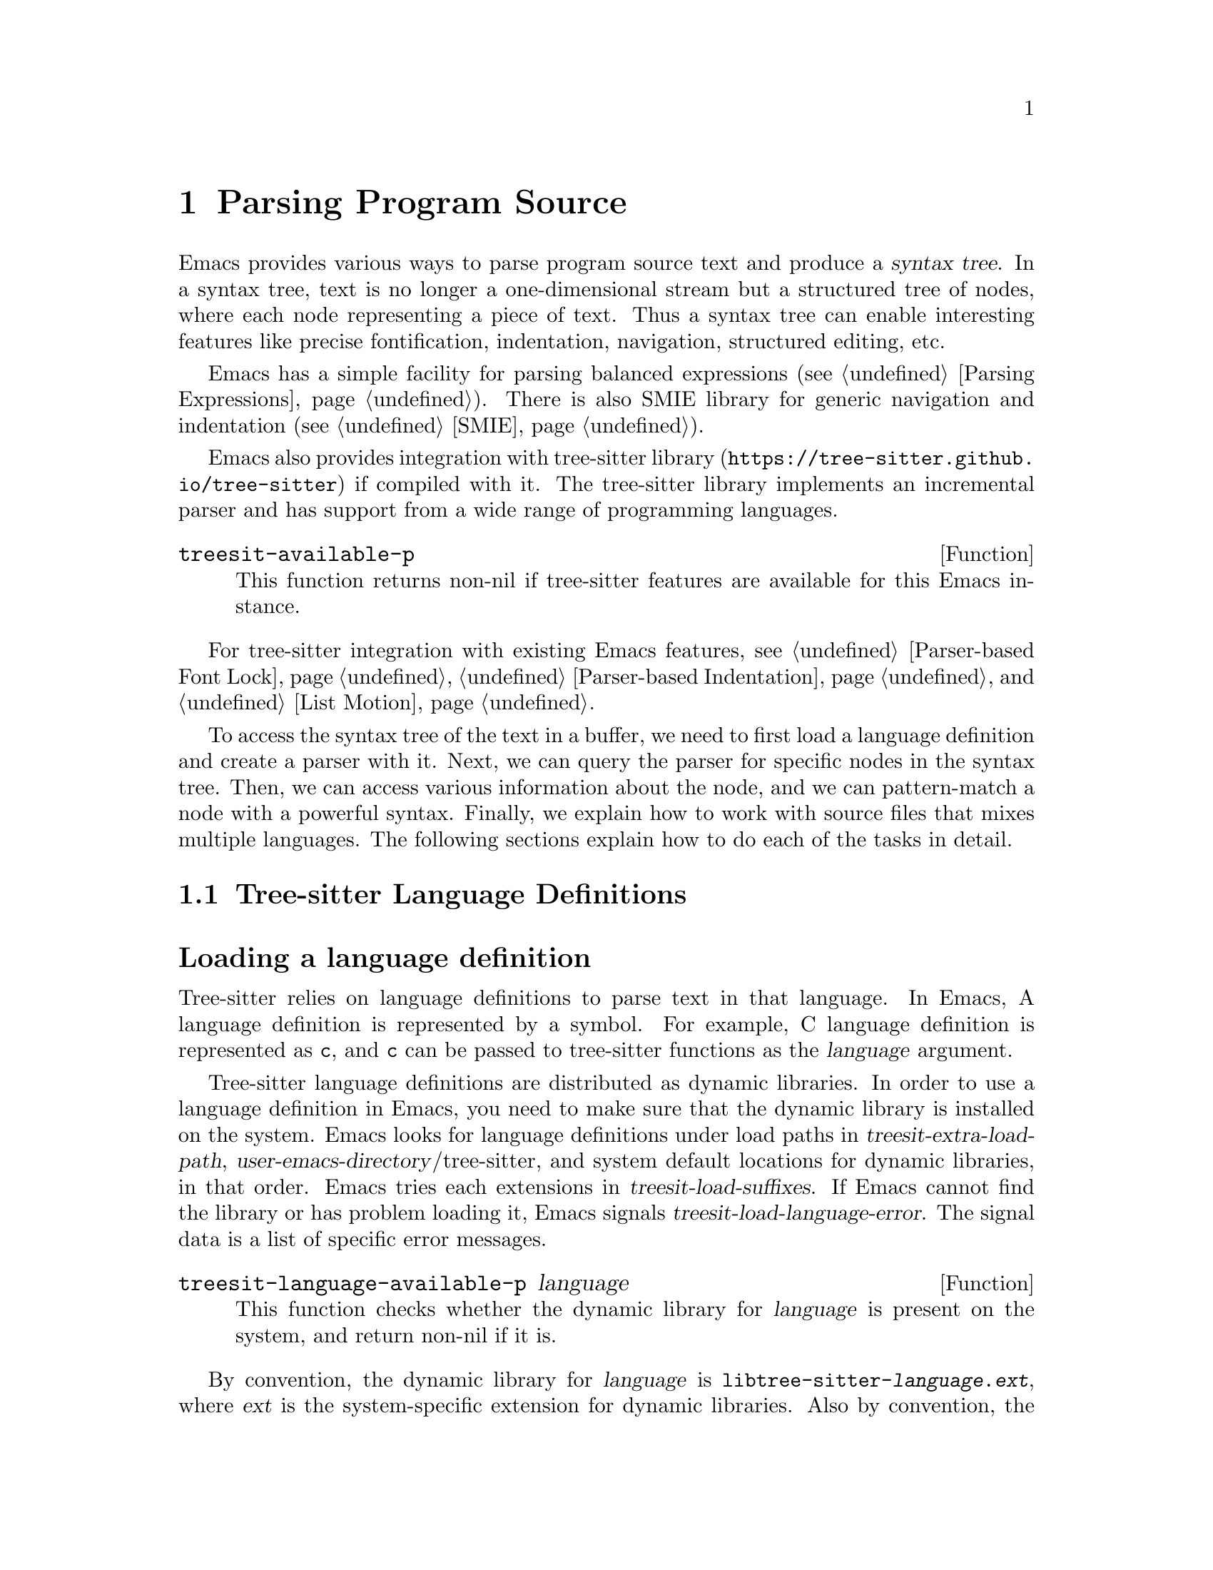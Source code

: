 @c -*- mode: texinfo; coding: utf-8 -*-
@c This is part of the GNU Emacs Lisp Reference Manual.
@c Copyright (C) 2021 Free Software Foundation, Inc.
@c See the file elisp.texi for copying conditions.
@node Parsing Program Source
@chapter Parsing Program Source

Emacs provides various ways to parse program source text and produce a
@dfn{syntax tree}.  In a syntax tree, text is no longer a
one-dimensional stream but a structured tree of nodes, where each node
representing a piece of text.  Thus a syntax tree can enable
interesting features like precise fontification, indentation,
navigation, structured editing, etc.

Emacs has a simple facility for parsing balanced expressions
(@pxref{Parsing Expressions}).  There is also SMIE library for generic
navigation and indentation (@pxref{SMIE}).

Emacs also provides integration with tree-sitter library
(@uref{https://tree-sitter.github.io/tree-sitter}) if compiled with
it.  The tree-sitter library implements an incremental parser and has
support from a wide range of programming languages.

@defun treesit-available-p
This function returns non-nil if tree-sitter features are available
for this Emacs instance.
@end defun

For tree-sitter integration with existing Emacs features,
@pxref{Parser-based Font Lock}, @ref{Parser-based Indentation}, and
@ref{List Motion}.

To access the syntax tree of the text in a buffer, we need to first
load a language definition and create a parser with it.  Next, we can
query the parser for specific nodes in the syntax tree.  Then, we can
access various information about the node, and we can pattern-match a
node with a powerful syntax.  Finally, we explain how to work with
source files that mixes multiple languages.  The following sections
explain how to do each of the tasks in detail.

@menu
* Language Definitions::     Loading tree-sitter language definitions.
* Using Parser::             Introduction to parsers.
* Retrieving Node::          Retrieving node from syntax tree.
* Accessing Node::           Accessing node information.
* Pattern Matching::         Pattern matching with query patterns.
* Multiple Languages::       Parse text written in multiple languages.
* Tree-sitter C API::        Compare the C API and the ELisp API.
@end menu

@node Language Definitions
@section Tree-sitter Language Definitions

@heading Loading a language definition

Tree-sitter relies on language definitions to parse text in that
language. In Emacs, A language definition is represented by a symbol.
For example, C language definition is represented as @code{c}, and
@code{c} can be passed to tree-sitter functions as the @var{language}
argument.

@vindex treesit-extra-load-path
@vindex treesit-load-language-error
@vindex treesit-load-suffixes
Tree-sitter language definitions are distributed as dynamic libraries.
In order to use a language definition in Emacs, you need to make sure
that the dynamic library is installed on the system.  Emacs looks for
language definitions under load paths in
@var{treesit-extra-load-path}, @var{user-emacs-directory}/tree-sitter,
and system default locations for dynamic libraries, in that order.
Emacs tries each extensions in @var{treesit-load-suffixes}.  If Emacs
cannot find the library or has problem loading it, Emacs signals
@var{treesit-load-language-error}.  The signal data is a list of
specific error messages.

@defun treesit-language-available-p language
This function checks whether the dynamic library for @var{language} is
present on the system, and return non-nil if it is.
@end defun

@vindex treesit-load-name-override-list
By convention, the dynamic library for @var{language} is
@code{libtree-sitter-@var{language}.@var{ext}}, where @var{ext} is the
system-specific extension for dynamic libraries. Also by convention,
the function provided by that library is named
@code{tree_sitter_<language>}.  If a language definition doesn't
follow this convention, you should add an entry

@example
(@var{language} @var{library-base-name} @var{function-name})
@end example

to @var{treesit-load-name-override-list}, where
@var{library-base-name} is the base filename for the dynamic library
(conventionally @code{libtree-sitter-@var{language}}), and
@var{function-name} is the function provided by the library
(conventionally @code{tree_sitter_@var{language}}). For example,

@example
(cool-lang "libtree-sitter-coool" "tree_sitter_cooool")
@end example

for a language too cool to abide by the rules.

@heading Concrete syntax tree

A syntax tree is what a language definition defines (more or less) and
what a parser generates.  In a syntax tree, each node represents a
piece of text, and is connected to each other by a parent-child
relationship.  For example, if the source text is

@example
1 + 2
@end example

@noindent
its syntax tree could be

@example
@group
                  +--------------+
                  | root "1 + 2" |
                  +--------------+
                         |
        +--------------------------------+
        |       expression "1 + 2"       |
        +--------------------------------+
           |             |            |
+------------+   +--------------+   +------------+
| number "1" |   | operator "+" |   | number "2" |
+------------+   +--------------+   +------------+
@end group
@end example

We can also represent it in s-expression:

@example
(root (expression (number) (operator) (number)))
@end example

@subheading Node types

@cindex tree-sitter node type
@anchor{tree-sitter node type}
@cindex tree-sitter named node
@anchor{tree-sitter named node}
@cindex tree-sitter anonymous node
Names like @code{root}, @code{expression}, @code{number},
@code{operator} are nodes' @dfn{type}.  However, not all nodes in a
syntax tree have a type.  Nodes that don't are @dfn{anonymous nodes},
and nodes with a type are @dfn{named nodes}.  Anonymous nodes are
tokens with fixed spellings, including punctuation characters like
bracket @samp{]}, and keywords like @code{return}.

@subheading Field names

@cindex tree-sitter node field name
@anchor{tree-sitter node field name} To make the syntax tree easier to
analyze, many language definitions assign @dfn{field names} to child
nodes.  For example, a @code{function_definition} node could have a
@code{declarator} and a @code{body}:

@example
@group
(function_definition
 declarator: (declaration)
 body: (compound_statement))
@end group
@end example

@deffn Command treesit-inspect-mode
This minor mode displays the node that @emph{starts} at point in
mode-line.  The mode-line will display

@example
@var{parent} @var{field-name}: (@var{child} (@var{grand-child} (...)))
@end example

@var{child}, @var{grand-child}, and @var{grand-grand-child}, etc, are
nodes that have their beginning at point.  And @var{parent} is the
parent of @var{child}.

If there is no node that starts at point, i.e., point is in the middle
of a node, then the mode-line only displays the smallest node that
spans point, and its immediate parent.

This minor mode doesn't create parsers on its own.  It simply uses the
first parser in @code{(treesit-parser-list)} (@pxref{Using Parser}).
@end deffn

@heading Reading the grammar definition

Authors of language definitions define the @dfn{grammar} of a
language, and this grammar determines how does a parser construct a
concrete syntax tree out of the text.  In order to used the syntax
tree effectively, we need to read the @dfn{grammar file}.

The grammar file is usually @code{grammar.js} in a language
definition’s project repository.  The link to a language definition’s
home page can be found in tree-sitter’s homepage
(@uref{https://tree-sitter.github.io/tree-sitter}).

The grammar is written in JavaScript syntax.  For example, the rule
matching a @code{function_definition} node looks like

@example
@group
function_definition: $ => seq(
  $.declaration_specifiers,
  field('declarator', $.declaration),
  field('body', $.compound_statement)
)
@end group
@end example

The rule is represented by a function that takes a single argument
@var{$}, representing the whole grammar.  The function itself is
constructed by other functions: the @code{seq} function puts together a
sequence of children; the @code{field} function annotates a child with
a field name.  If we write the above definition in BNF syntax, it
would look like

@example
@group
function_definition :=
  <declaration_specifiers> <declaration> <compound_statement>
@end group
@end example

@noindent
and the node returned by the parser would look like

@example
@group
(function_definition
  (declaration_specifier)
  declarator: (declaration)
  body: (compound_statement))
@end group
@end example

Below is a list of functions that one will see in a grammar
definition.  Each function takes other rules as arguments and returns
a new rule.

@itemize @bullet
@item
@code{seq(rule1, rule2, ...)} matches each rule one after another.

@item
@code{choice(rule1, rule2, ...)} matches one of the rules in its
arguments.

@item
@code{repeat(rule)} matches @var{rule} for @emph{zero or more} times.
This is like the @samp{*} operator in regular expressions.

@item
@code{repeat1(rule)} matches @var{rule} for @emph{one or more} times.
This is like the @samp{+} operator in regular expressions.

@item
@code{optional(rule)} matches @var{rule} for @emph{zero or one} time.
This is like the @samp{?} operator in regular expressions.

@item
@code{field(name, rule)} assigns field name @var{name} to the child
node matched by @var{rule}.

@item
@code{alias(rule, alias)} makes nodes matched by @var{rule} appear as
@var{alias} in the syntax tree generated by the parser.  For example,

@example
alias(preprocessor_call_exp, call_expression)
@end example

makes any node matched by @code{preprocessor_call_exp} to appear as
@code{call_expression}.
@end itemize

Below are grammar functions less interesting for a reader of a
language definition.

@itemize
@item
@code{token(rule)} marks @var{rule} to produce a single leaf node.
That is, instead of generating a parent node with individual child
nodes under it, everything is combined into a single leaf node.

@item
Normally, grammar rules ignore preceding whitespaces,
@code{token.immediate(rule)} changes @var{rule} to match only when
there is no preceding whitespaces.

@item
@code{prec(n, rule)} gives @var{rule} a level @var{n} precedence.

@item
@code{prec.left([n,] rule)} marks @var{rule} as left-associative,
optionally with level @var{n}.

@item
@code{prec.right([n,] rule)} marks @var{rule} as right-associative,
optionally with level @var{n}.

@item
@code{prec.dynamic(n, rule)} is like @code{prec}, but the precedence
is applied at runtime instead.
@end itemize

The tree-sitter project talks about writing a grammar in more detail:
@uref{https://tree-sitter.github.io/tree-sitter/creating-parsers}.
Read especially ``The Grammar DSL'' section.

@node Using Parser
@section Using Tree-sitter Parser
@cindex Tree-sitter parser

This section described how to create and configure a tree-sitter
parser.  In Emacs, each tree-sitter parser is associated with a
buffer.  As we edit the buffer, the associated parser is automatically
kept up-to-date.

@defvar treesit-max-buffer-size
This variable contains the maximum size of buffers in which
tree-sitter can be activated.  Major modes should check this value
when deciding whether to enable tree-sitter features.
@end defvar

@defun treesit-can-enable-p
This function checks whether the current buffer is suitable for
activating tree-sitter features.  It basically checks
@code{treesit-available-p} and @var{treesit-max-buffer-size}.
@end defun

@cindex Creating tree-sitter parsers
@defun treesit-parser-create language &optional buffer no-reuse
To create a parser, we provide a @var{buffer} to keep track of and the
@var{language} to use (@pxref{Language Definitions}).  If @var{buffer}
is nil, the current buffer is used.

By default, this function reuses a parser if one already exists for
@var{language} in @var{buffer}, if @var{no-reuse} is non-nil, this
function always creates a new parser.
@end defun

Given a parser, we can query information about it:

@defun treesit-parser-buffer parser
Returns the buffer associated with @var{parser}.
@end defun

@defun treesit-parser-language parser
Returns the language that @var{parser} uses.
@end defun

@defun treesit-parser-p object
Checks if @var{object} is a tree-sitter parser. Return non-nil if it
is, return nil otherwise.
@end defun

There is no need to explicitly parse a buffer, because parsing is done
automatically and lazily.  A parser only parses when we query for a
node in its syntax tree.  Therefore, when a parser is first created,
it doesn't parse the buffer; instead, it waits until we query for a
node for the first time.  Similarly, when some change is made in the
buffer, a parser doesn't re-parse immediately and only records some
necessary information to later re-parse when necessary.

@vindex treesit-buffer-too-large
When a parser do parse, it checks for the size of the buffer.
Tree-sitter can only handle buffer no larger than about 4GB.  If the
size exceeds that, Emacs signals @var{treesit-buffer-too-large}
with signal data being the buffer size.

Once a parser is created, Emacs automatically adds it to the
internal parser list.  Every time a change is made to the buffer,
Emacs updates parsers in this list so they can update their syntax
tree incrementally.

@defun treesit-parser-list &optional buffer
This function returns the parser list of @var{buffer}.  And
@var{buffer} defaults to the current buffer.
@end defun

@defun treesit-parser-delete parser
This function deletes @var{parser}.
@end defun

@cindex tree-sitter narrowing
@anchor{tree-sitter narrowing} Normally, a parser ``sees'' the whole
buffer, but when the buffer is narrowed (@pxref{Narrowing}), the
parser will only see the visible region.  As far as the parser can
tell, the hidden region is deleted.  And when the buffer is later
widened, the parser thinks text is inserted in the beginning and in
the end.  Although parsers respect narrowing, narrowing shouldn't be
the mean to handle a multi-language buffer; instead, set the ranges in
which a parser should operate in.  @xref{Multiple Languages}.

Because a parser parses lazily, when we narrow the buffer, the parser
is not affected immediately; as long as we don't query for a node
while the buffer is narrowed, the parser is oblivious of the
narrowing.

@cindex tree-sitter parse string
@defun treesit-parse-string string language
Besides creating a parser for a buffer, we can also just parse a
string.  Unlike a buffer, parsing a string is a one-time deal, and
there is no way to update the result.

This function parses @var{string} with @var{language}, and returns the
root node of the generated syntax tree.
@end defun

@node Retrieving Node
@section Retrieving Node

@cindex tree-sitter find node
@cindex tree-sitter get node
There are two ways to retrieve a node: directly from the syntax tree,
or by traveling from other nodes.  But before we continue, lets go
over some conventions of tree-sitter functions.

We talk about a node being ``smaller'' or ``larger'', and ``lower'' or
``higher''.  A smaller and lower node is lower in the syntax tree and
therefore spans a smaller piece of text; a larger and higher node is
higher up in the syntax tree, containing many smaller nodes as its
children, and therefore spans a larger piece of text.

When a function cannot find a node, it returns nil.  And for the
convenience for function chaining, all the functions that take a node
as argument and returns a node accept the node to be nil; in that
case, the function just returns nil.

@vindex treesit-node-outdated
Nodes are not automatically updated when the associated buffer is
modified.  In fact, there is no way to update a node once it is
retrieved.  It is best to use a node and throw it away and not save
it.  A node is @dfn{outdated} if the buffer has changed since the node
is retrieved.  Using an outdated node throws
@var{treesit-node-outdated} error.

@heading Retrieving node from syntax tree

@defun treesit-node-at beg end &optional parser-or-lang named
This function returns the @emph{smallest} node that starts at or after
the @var{point}.  In other words, the start of the node is equal or
greater than @var{point}.

When @var{parser-or-lang} is nil, this function uses the first parser
in @code{(treesit-parser-list)} in the current buffer.  If
@var{parser-or-lang} is a parser object, it use that parser; if
@var{parser-or-lang} is a language, it finds the first parser using
that language in @code{(treesit-parser-list)} and use that.

If @var{named} is non-nil, this function looks for a named node
instead (@pxref{tree-sitter named node, named node}).

@example
@group
;; Find the node at point in a C parser's syntax tree.
(treesit-node-on (point) 'c)
    @c @result{} #<treesit-node from 1 to 4 in *scratch*>
@end group
@end example
@end defun

@defun treesit-node-on beg end &optional parser-or-lang named
This function returns the @emph{smallest} node that covers the span
from @var{beg} to @var{end}.  In other words, the start of the node is
less or equal to @var{beg}, and the end of the node is greater or
equal to @var{end}.

@emph{Beware}, Calling this function on an empty line that is not
inside any top-level construct (function definition, etc) most
probably will give you the root node, because the root node is the
smallest node that covers that empty line.  You probably want to use
@code{treesit-node-at} instead.

When @var{parser-or-lang} is nil, this function uses the first parser
in @code{(treesit-parser-list)} in the current buffer.  If
@var{parser-or-lang} is a parser object, it use that parser; if
@var{parser-or-lang} is a language, it finds the first parser using
that language in @code{(treesit-parser-list)} and use that.

If @var{named} is non-nil, this function looks for a named node
instead (@pxref{tree-sitter named node, named node}).
@end defun

@defun treesit-parser-root-node parser
This function returns the root node of the syntax tree generated by
@var{parser}.
@end defun

@defun treesit-buffer-root-node &optional language
This function finds the first parser that uses @var{language} in
@code{(treesit-parser-list)} in the current buffer, and returns the
root node of that buffer.  If it cannot find an appropriate parser, it
returns nil.
@end defun

Once we have a node, we can retrieve other nodes from it, or query for
information about this node.

@heading Retrieving node from other nodes

@subheading By kinship

@defun treesit-node-parent node
This function returns the immediate parent of @var{node}.
@end defun

@defun treesit-node-child node n &optional named
This function returns the @var{n}'th child of @var{node}.  If
@var{named} is non-nil, then it only counts named nodes
(@pxref{tree-sitter named node, named node}).  For example, in a node
that represents a string: @code{"text"}, there are three children
nodes: the opening quote @code{"}, the string content @code{text}, and
the enclosing quote @code{"}.  Among these nodes, the first child is
the opening quote @code{"}, the first named child is the string
content @code{text}.
@end defun

@defun treesit-node-children node &optional named
This function returns all of @var{node}'s children in a list.  If
@var{named} is non-nil, then it only retrieves named nodes
(@pxref{tree-sitter named node, named node}).
@end defun

@defun treesit-next-sibling node &optional named
This function finds the next sibling of @var{node}.  If @var{named} is
non-nil, it finds the next named sibling (@pxref{tree-sitter named
node, named node}).
@end defun

@defun treesit-prev-sibling node &optional named
This function finds the previous sibling of @var{node}.  If
@var{named} is non-nil, it finds the previous named sibling
(@pxref{tree-sitter named node, named node}).
@end defun

@subheading By field name

To make the syntax tree easier to analyze, many language definitions
assign @dfn{field names} to child nodes (@pxref{tree-sitter node field
name, field name}).  For example, a @code{function_definition} node
could have a @code{declarator} and a @code{body}.

@defun treesit-child-by-field-name node field-name
This function finds the child of @var{node} that has @var{field-name}
as its field name.

@example
@group
;; Get the child that has "body" as its field name.
(treesit-child-by-field-name node "body")
    @c @result{} #<treesit-node from 3 to 11 in *scratch*>
@end group
@end example
@end defun

@subheading By position

@defun treesit-first-child-for-pos node pos &optional named
This function finds the first child of @var{node} that extends beyond
@var{pos}.  ``Extend beyond'' means the end of the child node
@code{>=} @var{pos}.  This function only looks for immediate children of
@var{node}, and doesn't look in its grand children.  If @var{named} is
non-nil, it only looks for named child (@pxref{tree-sitter named node,
named node}).
@end defun

@defun treesit-node-descendant-for-range node beg end &optional named
This function finds the @emph{smallest} (grand)child of @var{node}
that spans the range from @var{beg} to @var{end}.  It is similar to
@code{treesit-node-at}.  If @var{named} is non-nil, it only looks
for named child (@pxref{tree-sitter named node, named node}).
@end defun

@heading Searching for node

@defun treesit-search-subtree node predicate &optional all backward limit
This function traverses the subtree of @var{node}, and match
@var{predicate} with each node along the way.  And @var{predicate} is
a regexp that matches against each node's type, or a function that
takes a node and returns nil/non-nil.  If a node matches, that node is
returned, if no node ever matches, nil is returned.

By default, this function only traverses named nodes, if @var{all} is
non-nil, it traverses all nodes.  If @var{backward} is non-nil, it
traverse backwards.  If @var{limit} is non-nil, it only traverses that
number of levels down in the tree.
@end defun

@defun treesit-search-forward start predicate &optional all backward up
This function is somewhat similar to @code{treesit-search-subtree}.
It also traverse the parse tree and match each node with
@var{predicate} (except for @var{start}), where @var{predicate} can be
a regexp or a function.  For a tree like the below where @var{start}
is marked 1, this function will traverse as numbered:

@example
@group
              o
              |
     3--------4-----------8
     |        |           |
o--o-+--1  5--+--6    9---+-----12
|  |    |        |    |         |
o  o    2        7  +-+-+    +--+--+
                    |   |    |  |  |
                    10  11   13 14 15
@end group
@end example

Same as in @code{treesit-search-subtree}, this function only searches
for named nodes by default.  But if @var{all} is non-nil, it searches
for all nodes.  And If @var{backward} is non-nil, it searches
backwards.

If @var{up} is non-nil, this function will only traverse to siblings
and parents.  In that case, only 1 3 4 8 would be traversed.
@end defun

@defun treesit-search-forward-goto predicate side &optional all backward up
This function jumps to the start or end of the next node in buffer
that matches @var{predicate}.  Parameters @var{predicate}, @var{all},
@var{backward}, and @var{up} are the same as in
@code{treesit-search-forward}.  And @var{side} controls which side of
the matched no do we stop at, it can be @code{'start} or @code{'end}.
@end defun

@defun treesit-induce-sparse-tree root predicate &optional process-fn limit
This function creates a sparse tree of @var{root}'s subtree.

Basically, it takes the subtree under @var{root}, and combs it so only
the nodes that match @var{predicate} are left, like picking out grapes
on the vine.  Like previous functions, @var{predicate} can be a regexp
string that matches against each node's type, or a function that takes
a node and return nil/non-nil.

For example, for a subtree on the left that consist of both numbers
and letters, if @var{predicate} is ``is letter'', the returned tree is
the one on the right.

@example
@group
    a                 a              a
    |                 |              |
+---+---+         +---+---+      +---+---+
|   |   |         |   |   |      |   |   |
b   1   2         b   |   |      b   c   d
    |   |     =>      |   |  =>      |
    c   +--+          c   +          e
    |   |  |          |   |
 +--+   d  4       +--+   d
 |  |              |
 e  5              e
@end group
@end example

If @var{process-fn} is non-nil, instead of returning the matched
nodes, pass each node to @var{process-fn} use the return value
instead.  If non-nil, @var{limit} is the number of levels to go down
from @var{root}.

Each node in the returned tree looks like @code{(@var{node}
. (@var{child} ...))}.  The root of this tree might be nil, if
@var{root} doesn't match @var{pred}.  If no node matches
@var{predicate}, return nil.
@end defun

@heading More convenient functions

@defun treesit-filter-child node pred &optional named
This function finds children of @var{node} that satisfies @var{pred}.

Function @var{pred} takes the child node as the argument and should
return non-nil to indicated keeping the child.  If @var{named}
non-nil, this function only searches for named nodes.
@end defun

@defun treesit-parent-until node pred
This function repeatedly finds the parent of @var{node}, and returns
the parent if it satisfies @var{pred} (which takes the parent as the
argument).  If no parent satisfies @var{pred}, this function returns
nil.
@end defun

@defun treesit-parent-while
This function repeatedly finds the parent of @var{node}, and keeps
doing so as long as the parent satisfies @var{pred} (which takes the
parent as the single argument).  I.e., this function returns the
farthest parent that still satisfies @var{pred}.
@end defun

@node Accessing Node
@section Accessing Node Information

Before going further, make sure you have read the basic conventions
about tree-sitter nodes in the previous node.

@heading Basic information

Every node is associated with a parser, and that parser is associated
with a buffer.  The following functions let you retrieve them.

@defun treesit-node-parser node
This function returns @var{node}'s associated parser.
@end defun

@defun treesit-node-buffer node
This function returns @var{node}'s parser's associated buffer.
@end defun

@defun treesit-node-language node
This function returns @var{node}'s parser's associated language.
@end defun

Each node represents a piece of text in the buffer.  Functions below
finds relevant information about that text.

@defun treesit-node-start node
Return the start position of @var{node}.
@end defun

@defun treesit-node-end node
Return the end position of @var{node}.
@end defun

@defun treesit-node-text node &optional object
Returns the buffer text that @var{node} represents.  (If @var{node} is
retrieved from parsing a string, it will be the text from that
string.)
@end defun

Here are some basic checks on tree-sitter nodes.

@defun treesit-node-p object
Checks if @var{object} is a tree-sitter syntax node.
@end defun

@defun treesit-node-eq node1 node2
Checks if @var{node1} and @var{node2} are the same node in a syntax
tree.
@end defun

@heading Property information

In general, nodes in a concrete syntax tree fall into two categories:
@dfn{named nodes} and @dfn{anonymous nodes}.  Whether a node is named
or anonymous is determined by the language definition
(@pxref{tree-sitter named node, named node}).

@cindex tree-sitter missing node
Apart from being named/anonymous, a node can have other properties.  A
node can be ``missing'': missing nodes are inserted by the parser in
order to recover from certain kinds of syntax errors, i.e., something
should probably be there according to the grammar, but not there.

@cindex tree-sitter extra node
A node can be ``extra'': extra nodes represent things like comments,
which can appear anywhere in the text.

@cindex tree-sitter node that has changes
A node ``has changes'' if the buffer changed since when the node is
retrieved.  In this case, the node's start and end position would be
off and we better throw it away and retrieve a new one.

@cindex tree-sitter node that has error
A node ``has error'' if the text it spans contains a syntax error.  It
can be the node itself has an error, or one of its (grand)children has
an error.

@defun treesit-node-check node property
This function checks if @var{node} has @var{property}.  @var{property}
can be @code{'named}, @code{'missing}, @code{'extra},
@code{'has-changes}, or @code{'has-error}.
@end defun

Named nodes have ``types'' (@pxref{tree-sitter node type, node type}).
For example, a named node can be a @code{string_literal} node, where
@code{string_literal} is its type.

@defun treesit-node-type node
Return @var{node}'s type as a string.
@end defun

@heading Information as a child or parent

@defun treesit-node-index node &optional named
This function returns the index of @var{node} as a child node of its
parent.  If @var{named} is non-nil, it only count named nodes
(@pxref{tree-sitter named node, named node}).
@end defun

@defun treesit-node-field-name node
A child of a parent node could have a field name (@pxref{tree-sitter
node field name, field name}).  This function returns the field name
of @var{node} as a child of its parent.
@end defun

@defun treesit-node-field-name-for-child node n
This is a more primitive function that returns the field name of the
@var{n}'th child of @var{node}.
@end defun

@defun treesit-child-count node &optional named
This function finds the number of children of @var{node}.  If
@var{named} is non-nil, it only counts named child (@pxref{tree-sitter
named node, named node}).
@end defun

@node Pattern Matching
@section Pattern Matching Tree-sitter Nodes

Tree-sitter let us pattern match with a small declarative language.
Pattern matching consists of two steps: first tree-sitter matches a
@dfn{pattern} against nodes in the syntax tree, then it @dfn{captures}
specific nodes in that pattern and returns the captured nodes.

We describe first how to write the most basic query pattern and how to
capture nodes in a pattern, then the pattern-match function, finally
more advanced pattern syntax.

@heading Basic query syntax

@cindex Tree-sitter query syntax
@cindex Tree-sitter query pattern
A @dfn{query} consists of multiple @dfn{patterns}.  Each pattern is an
s-expression that matches a certain node in the syntax node.  A
pattern has the following shape:

@example
(@var{type} @var{child}...)
@end example

@noindent
For example, a pattern that matches a @code{binary_expression} node that
contains @code{number_literal} child nodes would look like

@example
(binary_expression (number_literal))
@end example

To @dfn{capture} a node in the query pattern above, append
@code{@@capture-name} after the node pattern you want to capture.  For
example,

@example
(binary_expression (number_literal) @@number-in-exp)
@end example

@noindent
captures @code{number_literal} nodes that are inside a
@code{binary_expression} node with capture name @code{number-in-exp}.

We can capture the @code{binary_expression} node too, with capture
name @code{biexp}:

@example
(binary_expression
 (number_literal) @@number-in-exp) @@biexp
@end example

@heading Query function

Now we can introduce the query functions.

@defun treesit-query-capture node query &optional beg end node-only
This function matches patterns in @var{query} in @var{node}.  Argument
@var{query} can be either a string, a s-expression, or a compiled
query object.  For now, we focus on the string syntax; s-expression
syntax and compiled query are described at the end of the section.

The function returns all captured nodes in a list of
@code{(@var{capture_name} . @var{node})}.  If @var{node-only} is
non-nil, a list of node is returned instead.  If @var{beg} and
@var{end} are both non-nil, this function only pattern matches nodes
in that range.

@vindex treesit-query-error
This function raise a @var{treesit-query-error} if @var{query} is
malformed.  The signal data contains a description of the specific
error.  You can use @code{treesit-query-validate} to debug the query.
@end defun

@defun treesit-query-in source query &optional beg end node-only
This function matches patterns in @var{query} in @var{source}, and
returns all captured nodes in a list of @code{(@var{capture_name}
. @var{node})}.  If @var{node-only} is non-nil, a list of node is
returned instead.  If @var{beg} and @var{end} are both non-nil, it
only pattern match nodes in that range.

Argument @var{source} designates a node, it can be a language symbol,
a parser, or simply a node.  If a language symbol, @var{source}
represents the root node of the first parser for that language in the
current buffer; if a parser, @var{source} represents the root node of
that parser.

This function also raises @var{treesit-query-error}.
@end defun

For example, suppose @var{node}'s content is @code{1 + 2}, and
@var{query} is

@example
@group
(setq query
      "(binary_expression
        (number_literal) @@number-in-exp) @@biexp")
@end group
@end example

@noindent
Querying that query would return

@example
@group
(treesit-query-capture node query)
    @result{} ((biexp . @var{<node for "1 + 2">})
       (number-in-exp . @var{<node for "1">})
       (number-in-exp . @var{<node for "2">}))
@end group
@end example

As we mentioned earlier, a @var{query} could contain multiple
patterns. For example, it could have two top-level patterns:

@example
@group
(setq query
      "(binary_expression) @@biexp
       (number_literal)  @@number @@biexp")
@end group
@end example

@defun treesit-query-string string query language
This function parses @var{string} with @var{language}, pattern matches
its root node with @var{query}, and returns the result.
@end defun

@heading More query syntax

Besides node type and capture, tree-sitter's query syntax can express
anonymous node, field name, wildcard, quantification, grouping,
alternation, anchor, and predicate.

@subheading Anonymous node

An anonymous node is written verbatim, surrounded by quotes.  A
pattern matching (and capturing) keyword @code{return} would be

@example
"return" @@keyword
@end example

@subheading Wild card

In a query pattern, @samp{(_)} matches any named node, and @samp{_}
matches any named and anonymous node.  For example, to capture any
named child of a @code{binary_expression} node, the pattern would be

@example
(binary_expression (_) @@in_biexp)
@end example

@subheading Field name

We can capture child nodes that has specific field names:

@example
@group
(function_definition
  declarator: (_) @@func-declarator
  body: (_) @@func-body)
@end group
@end example

We can also capture a node that doesn't have certain field, say, a
@code{function_definition} without a @code{body} field.

@example
(function_definition !body) @@func-no-body
@end example

@subheading Quantify node

Tree-sitter recognizes quantification operators @samp{*}, @samp{+} and
@samp{?}.  Their meanings are the same as in regular expressions:
@samp{*} matches the preceding pattern zero or more times, @samp{+}
matches one or more times, and @samp{?} matches zero or one time.

For example, this pattern matches @code{type_declaration} nodes
that has @emph{zero or more} @code{long} keyword.

@example
(type_declaration "long"* @@long-in-type)
@end example

@noindent
And this pattern matches a type declaration that has zero or one
@code{long} keyword:

@example
(type_declaration "long"?) @@type-decl
@end example

@subheading Grouping

Similar to groups in regular expression, we can bundle patterns into a
group and apply quantification operators to it.  For example, to
express a comma separated list of identifiers, one could write

@example
(identifier) ("," (identifier))*
@end example

@subheading Alternation

Again, similar to regular expressions, we can express ``match anyone
from this group of patterns'' in the query pattern.  The syntax is a
list of patterns enclosed in square brackets.  For example, to capture
some keywords in C, the query pattern would be

@example
@group
[
  "return"
  "break"
  "if"
  "else"
] @@keyword
@end group
@end example

@subheading Anchor

The anchor operator @samp{.} can be used to enforce juxtaposition,
i.e., to enforce two things to be directly next to each other.  The
two ``things'' can be two nodes, or a child and the end of its parent.
For example, to capture the first child, the last child, or two
adjacent children:

@example
@group
;; Anchor the child with the end of its parent.
(compound_expression (_) @@last-child .)

;; Anchor the child with the beginning of its parent.
(compound_expression . (_) @@first-child)

;; Anchor two adjacent children.
(compound_expression
 (_) @@prev-child
 .
 (_) @@next-child)
@end group
@end example

Note that the enforcement of juxtaposition ignores any anonymous
nodes.

@subheading Predicate

We can add predicate constraints to a pattern.  For example, if we use
the following query pattern

@example
@group
(
 (array . (_) @@first (_) @@last .)
 (#equal @@first @@last)
)
@end group
@end example

Then tree-sitter only matches arrays where the first element equals to
the last element.  To attach a predicate to a pattern, we need to
group then together.  A predicate always starts with a @samp{#}.
Currently there are two predicates, @code{#equal} and @code{#match}.

@deffn Predicate equal arg1 arg2
Matches if @var{arg1} equals to @var{arg2}.  Arguments can be either a
string or a capture name.  Capture names represent the text that the
captured node spans in the buffer.
@end deffn

@deffn Predicate match regexp capture-name
Matches if the text that @var{capture-name}’s node spans in the buffer
matches regular expression @var{regexp}.  Matching is case-sensitive.
@end deffn

Note that a predicate can only refer to capture names appeared in the
same pattern.  Indeed, it makes little sense to refer to capture names
in other patterns anyway.

@heading S-expression patterns

Besides strings, Emacs provides a s-expression based syntax for query
patterns. It largely resembles the string-based syntax.  For example,
the following pattern

@example
@group
(treesit-query-capture
 node "(addition_expression
        left: (_) @@left
        \"+\" @@plus-sign
        right: (_) @@right) @@addition

        [\"return\" \"break\"] @@keyword")
@end group
@end example

@noindent
is equivalent to

@example
@group
(treesit-query-capture
 node '((addition_expression
         left: (_) @@left
         "+" @@plus-sign
         right: (_) @@right) @@addition

         ["return" "break"] @@keyword))
@end group
@end example

Most pattern syntax can be written directly as strange but
never-the-less valid s-expressions.  Only a few of them needs
modification:

@itemize
@item
Anchor @samp{.} is written as @code{:anchor}.
@item
@samp{?} is written as @samp{:?}.
@item
@samp{*} is written as @samp{:*}.
@item
@samp{+} is written as @samp{:+}.
@item
@code{#equal} is written as @code{:equal}.  In general, predicates
change their @samp{#} to @samp{:}.
@end itemize

For example,

@example
@group
"(
  (compound_expression . (_) @@first (_)* @@rest)
  (#match \"love\" @@first)
  )"
@end group
@end example

is written in s-expression as

@example
@group
'((
   (compound_expression :anchor (_) @@first (_) :* @@rest)
   (:match "love" @@first)
   ))
@end group
@end example

@heading Compiling queries

If a query will be used repeatedly, especially in tight loops, it is
important to compile that query, because a compiled query is much
faster than an uncompiled one.  A compiled query can be used anywhere
a query is accepted.

@defun treesit-query-compile language query
This function compiles @var{query} for @var{language} into a compiled
query object and returns it.

This function raise a @var{treesit-query-error} if @var{query} is
malformed.  The signal data contains a description of the specific
error.  You can use @code{treesit-query-validate} to debug the query.
@end defun

@defun treesit-expand-query query
This function expands the s-expression @var{query} into a string
query.
@end defun

@defun treesit-expand-pattern pattern
This function expands the s-expression @var{pattern} into a string
pattern.
@end defun

Finally, tree-sitter project's documentation about
pattern-matching can be found at
@uref{https://tree-sitter.github.io/tree-sitter/using-parsers#pattern-matching-with-queries}.

@node Multiple Languages
@section Parsing Text in Multiple Languages

Sometimes, the source of a programming language could contain sources
of other languages, HTML + CSS + JavaScript is one example.  In that
case, we need to assign individual parsers to text segments written in
different languages.  Traditionally this is achieved by using
narrowing.  While tree-sitter works with narrowing (@pxref{tree-sitter
narrowing, narrowing}), the recommended way is to set ranges in which
a parser will operate.

@defun treesit-parser-set-included-ranges parser ranges
This function sets the range of @var{parser} to @var{ranges}.  Then
@var{parser} will only read the text covered in each range.  Each
range in @var{ranges} is a list of cons @code{(@var{beg}
. @var{end})}.

Each range in @var{ranges} must come in order and not overlap.  That
is, in pseudo code:

@example
@group
(cl-loop for idx from 1 to (1- (length ranges))
         for prev = (nth (1- idx) ranges)
         for next = (nth idx ranges)
         should (<= (car prev) (cdr prev)
                    (car next) (cdr next)))
@end group
@end example

@vindex treesit-range-invalid
If @var{ranges} violates this constraint, or something else went
wrong, this function signals a @var{treesit-range-invalid}.  The
signal data contains a specific error message and the ranges we are
trying to set.

This function can also be used for disabling ranges.  If @var{ranges}
is nil, the parser is set to parse the whole buffer.

Example:

@example
@group
(treesit-parser-set-included-ranges
 parser '((1 . 9) (16 . 24) (24 . 25)))
@end group
@end example
@end defun

@defun treesit-parser-included-ranges parser
This function returns the ranges set for @var{parser}.  The return
value is the same as the @var{ranges} argument of
@code{treesit-parser-included-ranges}: a list of cons
@code{(@var{beg} . @var{end})}.  And if @var{parser} doesn't have any
ranges, the return value is nil.

@example
@group
(treesit-parser-included-ranges parser)
    @result{} ((1 . 9) (16 . 24) (24 . 25))
@end group
@end example
@end defun

@defun treesit-set-ranges parser-or-lang ranges
Like @code{treesit-parser-set-included-ranges}, this function sets
the ranges of @var{parser-or-lang} to @var{ranges}.  Conveniently,
@var{parser-or-lang} could be either a parser or a language.  If it is
a language, this function looks for the first parser in
@code{(treesit-parser-list)} for that language in the current buffer,
and set range for it.
@end defun

@defun treesit-get-ranges parser-or-lang
This function returns the ranges of @var{parser-or-lang}, like
@code{treesit-parser-included-ranges}.  And like
@code{treesit-set-ranges}, @var{parser-or-lang} can be a parser or
a language symbol.
@end defun

@defun treesit-query-range source pattern &optional beg end
This function matches @var{source} with @var{pattern} and returns the
ranges of captured nodes.  The return value has the same shape of
other functions: a list of @code{(@var{beg} . @var{end})}.

For convenience, @var{source} can be a language symbol, a parser, or a
node.  If a language symbol, this function matches in the root node of
the first parser using that language; if a parser, this function
matches in the root node of that parser; if a node, this function
matches in that node.

Parameter @var{pattern} is the query pattern used to capture nodes
(@pxref{Pattern Matching}). The capture names don't matter.  Parameter
@var{beg} and @var{end}, if both non-nil, limits the range in which
this function queries.

Like other query functions, this function raises an
@var{treesit-query-error} if @var{pattern} is malformed.
@end defun

@defun treesit-language-at point
This function tries to figure out which language is responsible for
the text at @var{point}.  It goes over each parser in
@code{(treesit-parser-list)} and see if that parser's range covers
@var{point}.
@end defun

@defvar treesit-range-functions
A list of range functions.  Font-locking and indenting code uses
functions in this alist to set correct ranges for a language parser
before using it.

The signature of each function should be

@example
(@var{start} @var{end} &rest @var{_})
@end example

where @var{start} and @var{end} marks the region that is about to be
used.  A range function only need to (but not limited to) update
ranges in that region.

Each function in the list is called in-order.
@end defvar

@defun treesit-update-ranges &optional start end
This function is used by font-lock and indent to update ranges before
using any parser.  Each range function in
@var{treesit-range-functions} is called in-order.  Arguments
@var{start} and @var{end} are passed to each range function.
@end defun

@heading An example

Normally, in a set of languages that can be mixed together, there is a
major language and several embedded languages. The major language
parses the whole document, and skips the embedded languages. Then the
parser for the major language knows the ranges of the embedded
languages. So we first parse the whole document with the major
language’s parser, set ranges for the embedded languages, then parse
the embedded languages.

Suppose we want to parse a very simple document that mixes HTML, CSS
and JavaScript:

@example
@group
<html>
  <script>1 + 2</script>
  <style>body @{ color: "blue"; @}</style>
</html>
@end group
@end example

We first parse with HTML, then set ranges for CSS and JavaScript:

@example
@group
;; Create parsers.
(setq html (treesit-get-parser-create 'html))
(setq css (treesit-get-parser-create 'css))
(setq js (treesit-get-parser-create 'javascript))

;; Set CSS ranges.
(setq css-range
      (treesit-query-range
       'html
       "(style_element (raw_text) @@capture)"))
(treesit-parser-set-included-ranges css css-range)

;; Set JavaScript ranges.
(setq js-range
      (treesit-query-range
       'html
       "(script_element (raw_text) @@capture)"))
(treesit-parser-set-included-ranges js js-range)
@end group
@end example

We use a query pattern @code{(style_element (raw_text) @@capture)} to
find CSS nodes in the HTML parse tree. For how to write query
patterns, @pxref{Pattern Matching}.

@node Tree-sitter C API
@section Tree-sitter C API Correspondence

Emacs' tree-sitter integration doesn't expose every feature
tree-sitter's C API provides.  Missing features include:

@itemize
@item
Creating a tree cursor and navigating the syntax tree with it.
@item
Setting timeout and cancellation flag for a parser.
@item
Setting the logger for a parser.
@item
Printing a DOT graph of the syntax tree to a file.
@item
Coping and modifying a syntax tree.  (Emacs doesn't expose a tree
object.)
@item
Using (row, column) coordinates as position.
@item
Updating a node with changes. (In Emacs, retrieve a new node instead
of updating the existing one.)
@item
Querying statics of a language definition.
@end itemize

In addition, Emacs makes some changes to the C API to make the API more
convenient and idiomatic:

@itemize
@item
Instead of using byte positions, the ELisp API uses character
positions.
@item
Null nodes are converted to nil.
@end itemize

Below is the correspondence between all C API functions and their
ELisp counterparts.  Sometimes one ELisp function corresponds to
multiple C functions, and many C functions don't have an ELisp
counterpart.

@example
ts_parser_new                           treesit-parser-create
ts_parser_delete
ts_parser_set_language
ts_parser_language                      treesit-parser-language
ts_parser_set_included_ranges           treesit-parser-set-included-ranges
ts_parser_included_ranges               treesit-parser-included-ranges
ts_parser_parse
ts_parser_parse_string                  treesit-parse-string
ts_parser_parse_string_encoding
ts_parser_reset
ts_parser_set_timeout_micros
ts_parser_timeout_micros
ts_parser_set_cancellation_flag
ts_parser_cancellation_flag
ts_parser_set_logger
ts_parser_logger
ts_parser_print_dot_graphs
ts_tree_copy
ts_tree_delete
ts_tree_root_node
ts_tree_language
ts_tree_edit
ts_tree_get_changed_ranges
ts_tree_print_dot_graph
ts_node_type                            treesit-node-type
ts_node_symbol
ts_node_start_byte                      treesit-node-start
ts_node_start_point
ts_node_end_byte                        treesit-node-end
ts_node_end_point
ts_node_string                          treesit-node-string
ts_node_is_null
ts_node_is_named                        treesit-node-check
ts_node_is_missing                      treesit-node-check
ts_node_is_extra                        treesit-node-check
ts_node_has_changes                     treesit-node-check
ts_node_has_error                       treesit-node-check
ts_node_parent                          treesit-node-parent
ts_node_child                           treesit-node-child
ts_node_field_name_for_child            treesit-node-field-name-for-child
ts_node_child_count                     treesit-node-child-count
ts_node_named_child                     treesit-node-child
ts_node_named_child_count               treesit-node-child-count
ts_node_child_by_field_name             treesit-node-by-field-name
ts_node_child_by_field_id
ts_node_next_sibling                    treesit-next-sibling
ts_node_prev_sibling                    treesit-prev-sibling
ts_node_next_named_sibling              treesit-next-sibling
ts_node_prev_named_sibling              treesit-prev-sibling
ts_node_first_child_for_byte            treesit-first-child-for-pos
ts_node_first_named_child_for_byte      treesit-first-child-for-pos
ts_node_descendant_for_byte_range       treesit-descendant-for-range
ts_node_descendant_for_point_range
ts_node_named_descendant_for_byte_range treesit-descendant-for-range
ts_node_named_descendant_for_point_range
ts_node_edit
ts_node_eq                              treesit-node-eq
ts_tree_cursor_new
ts_tree_cursor_delete
ts_tree_cursor_reset
ts_tree_cursor_current_node
ts_tree_cursor_current_field_name
ts_tree_cursor_current_field_id
ts_tree_cursor_goto_parent
ts_tree_cursor_goto_next_sibling
ts_tree_cursor_goto_first_child
ts_tree_cursor_goto_first_child_for_byte
ts_tree_cursor_goto_first_child_for_point
ts_tree_cursor_copy
ts_query_new
ts_query_delete
ts_query_pattern_count
ts_query_capture_count
ts_query_string_count
ts_query_start_byte_for_pattern
ts_query_predicates_for_pattern
ts_query_step_is_definite
ts_query_capture_name_for_id
ts_query_string_value_for_id
ts_query_disable_capture
ts_query_disable_pattern
ts_query_cursor_new
ts_query_cursor_delete
ts_query_cursor_exec                    treesit-query-capture
ts_query_cursor_did_exceed_match_limit
ts_query_cursor_match_limit
ts_query_cursor_set_match_limit
ts_query_cursor_set_byte_range
ts_query_cursor_set_point_range
ts_query_cursor_next_match
ts_query_cursor_remove_match
ts_query_cursor_next_capture
ts_language_symbol_count
ts_language_symbol_name
ts_language_symbol_for_name
ts_language_field_count
ts_language_field_name_for_id
ts_language_field_id_for_name
ts_language_symbol_type
ts_language_version
@end example
